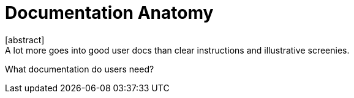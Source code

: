 = Documentation Anatomy
[abstract]
A lot more goes into good user docs than clear instructions and illustrative screenies.

What documentation do users need?
